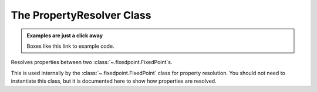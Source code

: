 ..  module:: fixedpoint.properties

###############################################################################
The **PropertyResolver** Class
###############################################################################

..  admonition:: Examples are just a click away
    :class: example

    Boxes like this link to example code.

..  class:: PropertyResolver()

    Resolves properties between two :class:`~.fixedpoint.FixedPoint`\ s.

    This is used internally by the :class:`~.fixedpoint.FixedPoint` class for
    property resolution. You should not need to instantiate this class, but it
    is documented here to show how properties are resolved.

    ..  method:: mismatch_alert(*args)

        :param FixedPoint args:
            An variable number of :class:`~.fixedpoint.FixedPoint`\ s whose |mismatch_alert|
            properties are to be resolved.

        :return:
            Resolved |mismatch_alert| property.

        :rtype:
            str

        :raises MismatchError:
            if |mismatch_alert| properties of all *args* do not match, and
            any *args*' |mismatch_alert| property setting is ``'error'``.

        When all *args* have equivalent |mismatch_alert| properties, that value
        is returned. Otherwise, the priority of resolution order is:

            #. ``'warning'``
            #. ``'error'``
            #. ``'ignore'``

        If there are mismatches in the |mismatch_alert| properties, then an
        alert is issued according to the highest priority :meth:`mismatch_alert`
        setting in *args*.

    ..  method:: overflow(*args)

        :param FixedPoint args:
            An variable number of :class:`~.fixedpoint.FixedPoint`\ s whose |overflow|
            properties are to be resolved.

        :return:
            Resolved |overflow| property.

        :rtype:
            str

        :raises MismatchError:
            if |overflow| or |mismatch_alert| properties of all *args* do not
            match, and any *args*' |mismatch_alert| property setting is
            ``'error'``.

        When all *args* have equivalent |overflow| properties, that value is
        returned. Otherwise, the priority of resolution order is:

            #. ``'clamp'``
            #. ``'wrap'``

        If there are mismatches in the |mismatch_alert| properties, then an
        alert is issued according to the highest priority :meth:`mismatch_alert`
        setting in *args*.

    ..  method:: rounding(*args)

        :param FixedPoint args:
            An variable number of :class:`~.fixedpoint.FixedPoint`\ s whose |rounding|
            properties are to be resolved.

        :return:
            Resolved |rounding| property.

        :rtype:
            str

        :raises MismatchError:
            if |rounding| or |mismatch_alert| properties of all *args* do not
            match, and any *args*' |mismatch_alert| property setting is
            ``'error'``.

        When all *args* have equivalent |rounding| properties, that value is
        returned. Otherwise, the priority of resolution order is:

            #. ``'convergent'`` (for if any *args* are signed, otherwise
               ``'nearest'``)
            #. ``'nearest'`` (if no *args* are signed, otherwise
               ``'convergent'``)
            #. ``'down'``
            #. ``'in'``
            #. ``'out'``
            #. ``'up'``

        If there are mismatches in the |mismatch_alert| properties, then an
        alert is issued according to the highest priority :meth:`mismatch_alert`
        setting in *args*.

    ..  method:: overflow_alert(*args)

        :param FixedPoint args:
            An variable number of :class:`~.fixedpoint.FixedPoint`\ s whose |overflow_alert|
            properties are to be resolved.

        :return:
            Resolved |overflow_alert| property.

        :rtype:
            str

        :raises MismatchError:
            if |mismatch_alert| or |overflow_alert| properties of all *args* do
            not match.

        When all *args* have equivalent |overflow_alert| properties, that value
        is returned. Otherwise, the priority of resolution order is:

            #. ``'error'``
            #. ``'warning'``
            #. ``'ignore'``

        If there are mismatches in the |overflow_alert| properties, then an
        alert is issued according to the highest priority :meth:`mismatch_alert`
        setting in *args*.

    ..  method:: implicit_cast_alert(*args)

        :param FixedPoint args:
            An variable number of :class:`~.fixedpoint.FixedPoint`\ s whose
            |implicit_cast_alert| properties are to be resolved.

        :return:
            Resolved |implicit_cast_alert| property.

        :rtype:
            str

        :raises MismatchError:
            if |mismatch_alert| or |implicit_cast_alert| properties of all
            *args* do not match.

        When all *args* have equivalent |implicit_cast_alert| properties, that
        value is returned. Otherwise, the priority of resolution order is:

            #. ``'warning'``
            #. ``'error'``
            #. ``'ignore'``

        If there are mismatches in the |implicit_cast_alert|
        properties, then an alert is issued according to the highest priority
        :meth:`mismatch_alert` setting in *args*.

    ..  method:: str_base(*args)

        :param FixedPoint args:
            An variable number of :class:`~.fixedpoint.FixedPoint`\ s whose
            |str_base| properties are to be resolved.

        :return:
            Resolved |str_base| property.

        :rtype:
            int

        When all *args* have equivalent |str_base| properties, that |str_base|
        is returned. Otherwise the resolution is 16.

        ..  note::

            |str_base| mismatches do not raise
            :exc:`~fixedpoint.MismatchError`\ s.

    ..  method:: all(*args)

        :param FixedPoint args:
            An variable number of :class:`~.fixedpoint.FixedPoint`\ s whose property settings
            are to be resolved.

        :return:
            `dict` of resolved properties.

        :rtype:
            dict[str, str]

        :raises MismatchError:
            if any properties are not equivalent for all *args* and any *args*'
            |mismatch_alert| property setting is ``'error'``.

        Resolves all properties for each :class:`~.fixedpoint.FixedPoint` in *args*.

        Return value is a `dict`, with the format
        ``'property name': 'property setting'``. This can be used directly in
        the :class:`~fixedpoint.FixedPoint` constructor as its property keyword
        arguments.

        A mismatch alert is issued for each property mismatch.

        ..  _property_resolution_order:

        ..  rubric:: Property Resolution Order

        The order in which properties are resolved (and thus the order in which
        alerts may be issued) is:

            #. :meth:`.mismatch_alert`
            #. :meth:`.overflow`
            #. :meth:`.rounding`
            #. :meth:`.overflow_alert`
            #. :meth:`.implicit_cast_alert`
            #. :meth:`.str_base`



..  |str_base| replace:: `~fixedpoint.FixedPoint.str_base`
..  |overflow| replace:: `~fixedpoint.FixedPoint.overflow`
..  |rounding| replace:: `~fixedpoint.FixedPoint.rounding`
..  |overflow_alert| replace:: `~fixedpoint.FixedPoint.overflow_alert`
..  |mismatch_alert| replace:: `~fixedpoint.FixedPoint.mismatch_alert`
..  |implicit_cast_alert| replace:: `~fixedpoint.FixedPoint.implicit_cast_alert`
